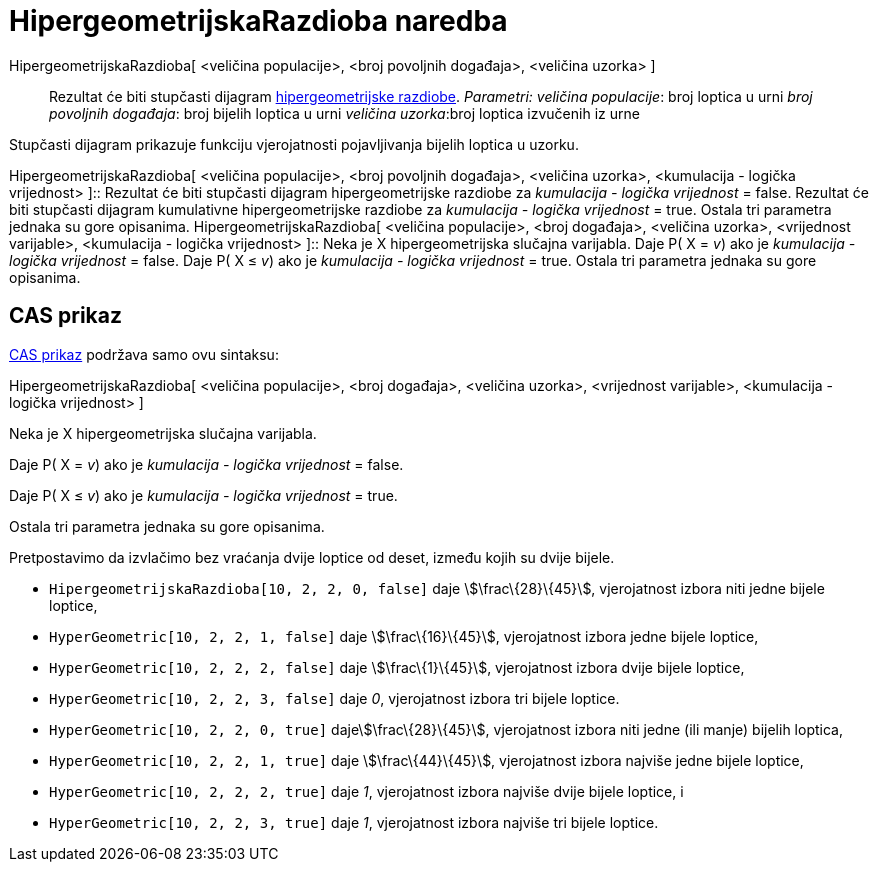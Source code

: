 = HipergeometrijskaRazdioba naredba
:page-en: commands/HyperGeometric
ifdef::env-github[:imagesdir: /hr/modules/ROOT/assets/images]

HipergeometrijskaRazdioba[ <veličina populacije>, <broj povoljnih događaja>, <veličina uzorka> ]::
  Rezultat će biti stupčasti dijagram https://en.wikipedia.org/wiki/Hypergeometric_distribution[hipergeometrijske
  razdiobe].
  _Parametri:_
  _veličina populacije_: broj loptica u urni
  _broj povoljnih događaja_: broj bijelih loptica u urni
  _veličina uzorka_:broj loptica izvučenih iz urne

Stupčasti dijagram prikazuje funkciju vjerojatnosti pojavljivanja bijelih loptica u uzorku.

HipergeometrijskaRazdioba[ <veličina populacije>, <broj povoljnih događaja>, <veličina uzorka>, <kumulacija - logička
vrijednost> ]::
  Rezultat će biti stupčasti dijagram hipergeometrijske razdiobe za _kumulacija - logička vrijednost_ = false.
  Rezultat će biti stupčasti dijagram kumulativne hipergeometrijske razdiobe za _kumulacija - logička vrijednost_ =
  true.
  Ostala tri parametra jednaka su gore opisanima.
HipergeometrijskaRazdioba[ <veličina populacije>, <broj događaja>, <veličina uzorka>, <vrijednost varijable>,
<kumulacija - logička vrijednost> ]::
  Neka je X hipergeometrijska slučajna varijabla.
  Daje P( X = _v_) ako je _kumulacija - logička vrijednost_ = false.
  Daje P( X ≤ _v_) ako je _kumulacija - logička vrijednost_ = true.
  Ostala tri parametra jednaka su gore opisanima.

== CAS prikaz

xref:/CAS_prikaz.adoc[CAS prikaz] podržava samo ovu sintaksu:

HipergeometrijskaRazdioba[ <veličina populacije>, <broj događaja>, <veličina uzorka>, <vrijednost varijable>,
<kumulacija - logička vrijednost> ]

Neka je X hipergeometrijska slučajna varijabla.

Daje P( X = _v_) ako je _kumulacija - logička vrijednost_ = false.

Daje P( X ≤ _v_) ako je _kumulacija - logička vrijednost_ = true.

Ostala tri parametra jednaka su gore opisanima.

[EXAMPLE]
====

Pretpostavimo da izvlačimo bez vraćanja dvije loptice od deset, između kojih su dvije bijele.

* `++HipergeometrijskaRazdioba[10, 2, 2, 0, false]++` daje stem:[\frac\{28}\{45}], vjerojatnost izbora niti jedne bijele
loptice,
* `++HyperGeometric[10, 2, 2, 1, false]++` daje stem:[\frac\{16}\{45}], vjerojatnost izbora jedne bijele loptice,
* `++HyperGeometric[10, 2, 2, 2, false]++` daje stem:[\frac\{1}\{45}], vjerojatnost izbora dvije bijele loptice,
* `++HyperGeometric[10, 2, 2, 3, false]++` daje _0_, vjerojatnost izbora tri bijele loptice.
* `++HyperGeometric[10, 2, 2, 0, true]++` dajestem:[\frac\{28}\{45}], vjerojatnost izbora niti jedne (ili manje) bijelih
loptica,
* `++HyperGeometric[10, 2, 2, 1, true]++` daje stem:[\frac\{44}\{45}], vjerojatnost izbora najviše jedne bijele loptice,
* `++HyperGeometric[10, 2, 2, 2, true]++` daje _1_, vjerojatnost izbora najviše dvije bijele loptice, i
* `++HyperGeometric[10, 2, 2, 3, true]++` daje _1_, vjerojatnost izbora najviše tri bijele loptice.

====
